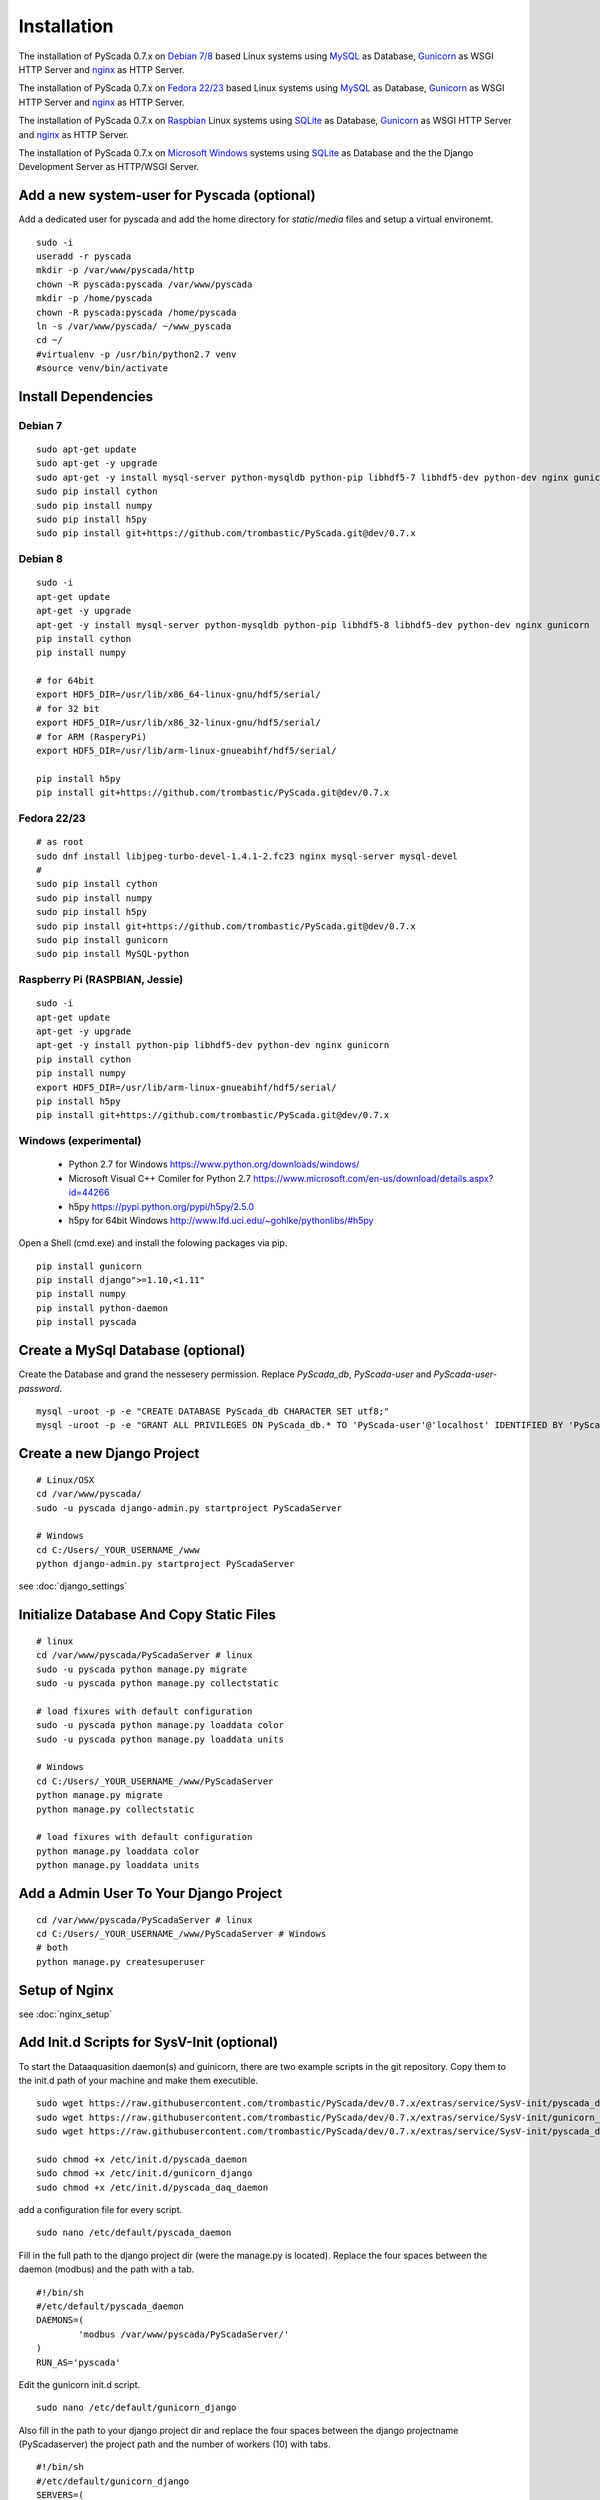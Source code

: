 Installation
============


The installation of PyScada 0.7.x on `Debian 7/8 <https://www.debian.org/>`_ based Linux systems using `MySQL <https://www.mysql.de/>`_  as Database, `Gunicorn <http://gunicorn.org/>`_ as WSGI HTTP Server and `nginx <http://nginx.org/>`_ as HTTP Server.

The installation of PyScada 0.7.x on `Fedora 22/23 <https://www.fedoraproject.org/>`_ based Linux systems using `MySQL <https://www.mysql.de/>`_  as Database, `Gunicorn <http://gunicorn.org/>`_ as WSGI HTTP Server and `nginx <http://nginx.org/>`_ as HTTP Server.

The installation of PyScada 0.7.x on `Raspbian <https://www.raspbian.org/>`_ Linux systems using `SQLite <https://www.sqlite.org/>`_  as Database, `Gunicorn <http://gunicorn.org/>`_ as WSGI HTTP Server and `nginx <http://nginx.org/>`_ as HTTP Server.

The installation of PyScada 0.7.x on `Microsoft Windows <https://www.microsoft.com/>`_ systems using `SQLite <https://www.sqlite.org/>`_  as Database and the the Django Development Server as HTTP/WSGI Server.


Add a new system-user for Pyscada (optional)
--------------------------------------------

Add a dedicated user for pyscada and add the home directory for `static`/`media` files and setup a virtual environemt.

::

	sudo -i
	useradd -r pyscada
	mkdir -p /var/www/pyscada/http
	chown -R pyscada:pyscada /var/www/pyscada
	mkdir -p /home/pyscada
	chown -R pyscada:pyscada /home/pyscada
	ln -s /var/www/pyscada/ ~/www_pyscada
	cd ~/
	#virtualenv -p /usr/bin/python2.7 venv
	#source venv/bin/activate



Install Dependencies
--------------------


Debian 7
^^^^^^^^

::

	sudo apt-get update
	sudo apt-get -y upgrade
	sudo apt-get -y install mysql-server python-mysqldb python-pip libhdf5-7 libhdf5-dev python-dev nginx gunicorn
	sudo pip install cython
	sudo pip install numpy
	sudo pip install h5py
	sudo pip install git+https://github.com/trombastic/PyScada.git@dev/0.7.x


Debian 8
^^^^^^^^

::

	sudo -i
	apt-get update
	apt-get -y upgrade
	apt-get -y install mysql-server python-mysqldb python-pip libhdf5-8 libhdf5-dev python-dev nginx gunicorn
	pip install cython
	pip install numpy
	
	# for 64bit 
	export HDF5_DIR=/usr/lib/x86_64-linux-gnu/hdf5/serial/ 
	# for 32 bit
	export HDF5_DIR=/usr/lib/x86_32-linux-gnu/hdf5/serial/ 
	# for ARM (RasperyPi)
	export HDF5_DIR=/usr/lib/arm-linux-gnueabihf/hdf5/serial/
	
	pip install h5py
	pip install git+https://github.com/trombastic/PyScada.git@dev/0.7.x



Fedora 22/23 
^^^^^^^^^^^^

::
	
	# as root
	sudo dnf install libjpeg-turbo-devel-1.4.1-2.fc23 nginx mysql-server mysql-devel
	# 
	sudo pip install cython
	sudo pip install numpy
	sudo pip install h5py
	sudo pip install git+https://github.com/trombastic/PyScada.git@dev/0.7.x
	sudo pip install gunicorn
	sudo pip install MySQL-python


Raspberry Pi (RASPBIAN, Jessie)
^^^^^^^^^^^^^^^^^^^^^^^

::

	sudo -i
	apt-get update
	apt-get -y upgrade
	apt-get -y install python-pip libhdf5-dev python-dev nginx gunicorn
	pip install cython
	pip install numpy
	export HDF5_DIR=/usr/lib/arm-linux-gnueabihf/hdf5/serial/ 
	pip install h5py
	pip install git+https://github.com/trombastic/PyScada.git@dev/0.7.x


Windows (experimental) 
^^^^^^^^^^^^^^^^^^^^^^

 - Python 2.7 for Windows https://www.python.org/downloads/windows/
 - Microsoft Visual C++ Comiler for Python 2.7 https://www.microsoft.com/en-us/download/details.aspx?id=44266
 - h5py https://pypi.python.org/pypi/h5py/2.5.0
 - h5py for 64bit Windows http://www.lfd.uci.edu/~gohlke/pythonlibs/#h5py

Open a Shell (cmd.exe) and install the folowing packages via pip.

::

	pip install gunicorn
	pip install django">=1.10,<1.11"
	pip install numpy
	pip install python-daemon
	pip install pyscada



Create a MySql Database (optional)
----------------------------------

Create the Database and grand the nessesery permission. Replace `PyScada_db`, `PyScada-user` and `PyScada-user-password`.

::

	mysql -uroot -p -e "CREATE DATABASE PyScada_db CHARACTER SET utf8;"
	mysql -uroot -p -e "GRANT ALL PRIVILEGES ON PyScada_db.* TO 'PyScada-user'@'localhost' IDENTIFIED BY 'PyScada-user-password';"


Create a new Django Project
---------------------------

::
	
	# Linux/OSX
	cd /var/www/pyscada/ 
	sudo -u pyscada django-admin.py startproject PyScadaServer
	
	# Windows
	cd C:/Users/_YOUR_USERNAME_/www 
	python django-admin.py startproject PyScadaServer
	


see :doc:`django_settings`


Initialize Database And Copy Static Files
-----------------------------------------

::

	# linux
	cd /var/www/pyscada/PyScadaServer # linux
	sudo -u pyscada python manage.py migrate
	sudo -u pyscada python manage.py collectstatic
	
	# load fixures with default configuration
	sudo -u pyscada python manage.py loaddata color
	sudo -u pyscada python manage.py loaddata units
	
	# Windows
	cd C:/Users/_YOUR_USERNAME_/www/PyScadaServer 
	python manage.py migrate
	python manage.py collectstatic
	
	# load fixures with default configuration
	python manage.py loaddata color
	python manage.py loaddata units
	

Add a Admin User To Your Django Project
---------------------------------------

::

	cd /var/www/pyscada/PyScadaServer # linux
	cd C:/Users/_YOUR_USERNAME_/www/PyScadaServer # Windows
	# both
	python manage.py createsuperuser



Setup of Nginx
--------------

see :doc:`nginx_setup`


Add Init.d Scripts for SysV-Init (optional)
-------------------------------------------


To start the Dataaquasition daemon(s) and guinicorn, there are two example scripts in the git repository. Copy them to the init.d path of your machine and make them executible.

::

	sudo wget https://raw.githubusercontent.com/trombastic/PyScada/dev/0.7.x/extras/service/SysV-init/pyscada_daemon -O /etc/init.d/pyscada_daemon
	sudo wget https://raw.githubusercontent.com/trombastic/PyScada/dev/0.7.x/extras/service/SysV-init/gunicorn_django -O /etc/init.d/gunicorn_django
	sudo wget https://raw.githubusercontent.com/trombastic/PyScada/dev/0.7.x/extras/service/SysV-init/pyscada_daq_daemon -O /etc/init.d/pyscada_daq_daemon

	sudo chmod +x /etc/init.d/pyscada_daemon
	sudo chmod +x /etc/init.d/gunicorn_django
	sudo chmod +x /etc/init.d/pyscada_daq_daemon


add a configuration file for every script.

::

	sudo nano /etc/default/pyscada_daemon



Fill in the full path to the django project dir (were the manage.py is located). Replace the four spaces between the daemon (modbus) and the path with a tab.

::

	#!/bin/sh
	#/etc/default/pyscada_daemon
	DAEMONS=(
		'modbus	/var/www/pyscada/PyScadaServer/'
	)
	RUN_AS='pyscada'


Edit the gunicorn init.d script.

::

	sudo nano /etc/default/gunicorn_django


Also fill in the path to your django project dir and replace the four spaces between the django projectname (PyScadaserver) the project path and the number of workers (10) with tabs.

::

	#!/bin/sh
	#/etc/default/gunicorn_django
	SERVERS=(
		'PyScadaServer	/var/www/pyscada/PyScadaServer	5'
	)
	RUN_AS='pyscada'


(optinal) install System-V style init script links

::

	sudo update-rc.d pyscada_daemon defaults
	sudo update-rc.d pyscada_daq_daemon defaults
	sudo update-rc.d gunicorn_django defaults


Add Init.d Scripts for systemd (optional)
-----------------------------------------

Download the sample Unit-Files for systemd.

::

	sudo wget https://raw.githubusercontent.com/trombastic/PyScada/dev/0.7.x/extras/service/systemd/pyscada_daq.service -O /lib/systemd/system/pyscada_daq.service
	sudo wget https://raw.githubusercontent.com/trombastic/PyScada/dev/0.7.x/extras/service/systemd/pyscada_event.service -O /lib/systemd/system/pyscada_event.service
	sudo wget https://raw.githubusercontent.com/trombastic/PyScada/dev/0.7.x/extras/service/systemd/pyscada_mail.service -O /lib/systemd/system/pyscada_mail.service
	sudo wget https://raw.githubusercontent.com/trombastic/PyScada/dev/0.7.x/extras/service/systemd/pyscada_export.service -O /lib/systemd/system/pyscada_export.service
	sudo wget https://raw.githubusercontent.com/trombastic/PyScada/dev/0.7.x/extras/service/systemd/gunicorn.socket -O /lib/systemd/system/gunicorn.socket
	sudo wget https://raw.githubusercontent.com/trombastic/PyScada/dev/0.7.x/extras/service/systemd/gunicorn.service -O /lib/systemd/system/gunicorn.service
	# enable the services
	sudo systemctl enable gunicorn
	sudo systemctl enable pyscada_daq
	sudo systemctl enable pyscada_event
	sudo systemctl enable pyscada_mail
	sudo systemctl enable pyscada_export




Start the Django Development Server on Windows (optional, experimental)
-----------------------------------------------------------------------

Open a Windows Command-line (cmd.exe) and start the Django Development Server.

::


	cd C:/Users/_YOUR_USERNAME_/www/PyScadaServer # Windows
	python manage.py runserver --insecure

	
Add/Start the PyScada Services on Windows (optional, experimental)
------------------------------------------------------------------


Using pyscada background daemons in Windows is currently not supported, to start the daemons in foreground open a Windows Command-line (cmd.exe) for every daemon and start it with the following command.

::

	cd C:/Users/_YOUR_USERNAME_/www/PyScadaServer
	python manage.py PyScadaWindowsDaemonHandler daemon_name


It is also posible to register the modbus daemon as an windows service, to do this download the registratioen skript from https://raw.githubusercontent.com/trombastic/PyScada/dev/0.7.x/extras/service/windows/register_windows_service_modbus.py and copy it to the project root folder.

::
	
	
	cd C:/Users/_YOUR_USERNAME_/www/PyScadaServer
	python register_windows_service_modbus.py
